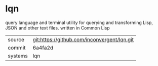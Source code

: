 * lqn

query language and terminal utility for querying and transforming
Lisp, JSON and other text files. written in Common Lisp

|---------+---------------------------------------------|
| source  | git:https://github.com/inconvergent/lqn.git |
| commit  | 6a4fa2d                                     |
| systems | lqn                                         |
|---------+---------------------------------------------|
